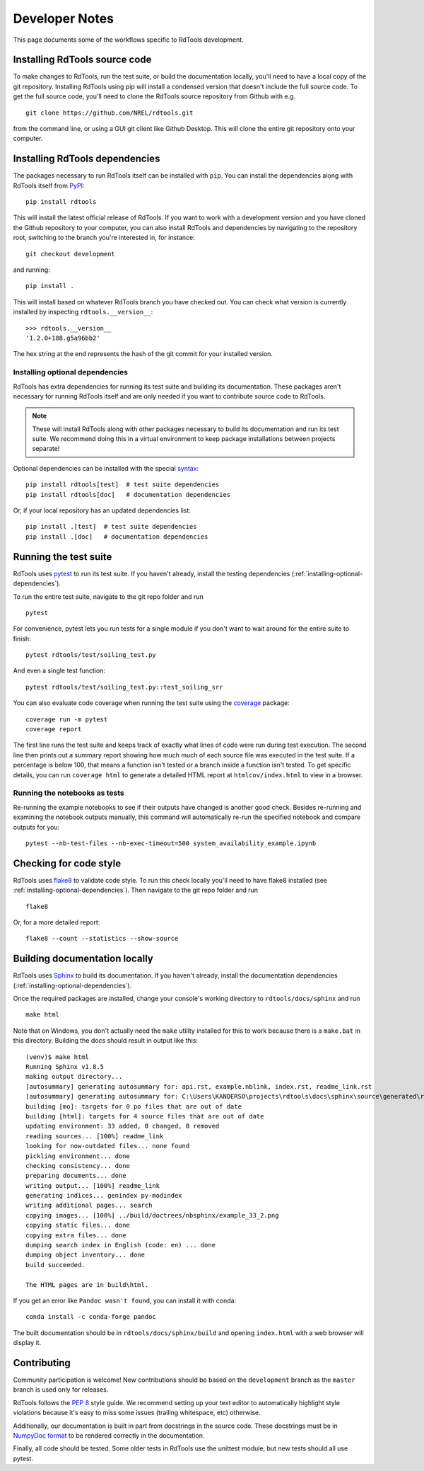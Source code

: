 .. _developer_notes:

Developer Notes
===============

This page documents some of the workflows specific to RdTools development.

Installing RdTools source code
------------------------------

To make changes to RdTools, run the test suite, or build the documentation
locally, you'll need to have a local copy of the git repository.
Installing RdTools using pip will install a condensed version that
doesn't include the full source code.  To get the full source code,
you'll need to clone the RdTools source repository from Github with e.g.

::

    git clone https://github.com/NREL/rdtools.git

from the command line, or using a GUI git client like Github Desktop.  This
will clone the entire git repository onto your computer.  

Installing RdTools dependencies
-------------------------------

The packages necessary to run RdTools itself can be installed with ``pip``.
You can install the dependencies along with RdTools itself from 
`PyPI <https://pypi.org/project/rdtools/>`_:

::

    pip install rdtools

This will install the latest official release of RdTools.  If you want to work
with a development version and you have cloned the Github repository to your
computer, you can also install RdTools and dependencies by navigating to the
repository root, switching to the branch you're interested in, for instance:

::

    git checkout development

and running:

::

    pip install .

This will install based on whatever RdTools branch you have checked out.  You
can check what version is currently installed by inspecting
``rdtools.__version__``:

::

    >>> rdtools.__version__
    '1.2.0+188.g5a96bb2'

The hex string at the end represents the hash of the git commit for your
installed version.

.. _installing-optional-dependencies:

Installing optional dependencies
~~~~~~~~~~~~~~~~~~~~~~~~~~~~~~~~

RdTools has extra dependencies for running its test suite and building its
documentation.  These packages aren't necessary for running RdTools itself and
are only needed if you want to contribute source code to RdTools.  

.. note::
    These will install RdTools along with other packages necessary to build its
    documentation and run its test suite.  We recommend doing this in a virtual
    environment to keep package installations between projects separate!

Optional dependencies can be installed with the special 
`syntax <https://setuptools.readthedocs.io/en/latest/setuptools.html#declaring-extras-optional-features-with-their-own-dependencies>`_:

::

    pip install rdtools[test]  # test suite dependencies
    pip install rdtools[doc]   # documentation dependencies

Or, if your local repository has an updated dependencies list:

::

    pip install .[test]  # test suite dependencies
    pip install .[doc]   # documentation dependencies


Running the test suite
----------------------

RdTools uses `pytest <https://docs.pytest.org/en/latest/>`_ to run its test
suite.  If you haven't already, install the testing dependencies
(:ref:`installing-optional-dependencies`).

To run the entire test suite, navigate to the git repo folder and run

::

    pytest

For convenience, pytest lets you run tests for a single module if you don't
want to wait around for the entire suite to finish:

::

    pytest rdtools/test/soiling_test.py

And even a single test function:

::

    pytest rdtools/test/soiling_test.py::test_soiling_srr

You can also evaluate code coverage when running the test suite using the 
`coverage <https://coverage.readthedocs.io>`_ package:

::

    coverage run -m pytest
    coverage report

The first line runs the test suite and keeps track of exactly what lines of
code were run during test execution.  The second line then prints out a
summary report showing how much much of each source file was
executed in the test suite.  If a percentage is below 100, that means a
function isn't tested or a branch inside a function isn't tested.  To get
specific details, you can run ``coverage html`` to generate a detailed HTML
report at ``htmlcov/index.html`` to view in a browser.  


Running the notebooks as tests
~~~~~~~~~~~~~~~~~~~~~~~~~~~~~~

Re-running the example notebooks to see if their outputs have changed is
another good check. Besides re-running and examining the notebook outputs
manually, this command will automatically re-run the specified notebook
and compare outputs for you:

::

    pytest --nb-test-files --nb-exec-timeout=500 system_availability_example.ipynb


Checking for code style
-----------------------

RdTools uses `flake8 <https://flake8.pycqa.org/en/latest/>`_ to validate
code style. To run this check locally you'll need to have flake8 installed
(see :ref:`installing-optional-dependencies`). Then navigate to the git repo
folder and run

::

    flake8

Or, for a more detailed report:

::

    flake8 --count --statistics --show-source


Building documentation locally
------------------------------

RdTools uses `Sphinx <https://www.sphinx-doc.org/>`_ to build its documentation.
If you haven't already, install the documentation dependencies
(:ref:`installing-optional-dependencies`).

Once the required packages are installed, change your console's working
directory to ``rdtools/docs/sphinx`` and run

::

    make html

Note that on Windows, you don't actually need the ``make`` utility installed for
this to work because there is a ``make.bat`` in this directory.  Building the
docs should result in output like this:

::

    (venv)$ make html
    Running Sphinx v1.8.5
    making output directory...
    [autosummary] generating autosummary for: api.rst, example.nblink, index.rst, readme_link.rst
    [autosummary] generating autosummary for: C:\Users\KANDERSO\projects\rdtools\docs\sphinx\source\generated\rdtools.aggregation.aggregation_insol.rst, C:\Users\KANDERSO\projects\rdtools\docs\sphinx\source\generated\rdtools.aggregation.rst, C:\Users\KANDERSO\projects\rdtools\docs\sphinx\source\generated\rdtools.clearsky_temperature.get_clearsky_tamb.rst, C:\Users\KANDERSO\projects\rdtools\docs\sphinx\source\generated\rdtools.clearsky_temperature.rst, C:\Users\KANDERSO\projects\rdtools\docs\sphinx\source\generated\rdtools.degradation.degradation_classical_decomposition.rst, C:\Users\KANDERSO\projects\rdtools\docs\sphinx\source\generated\rdtools.degradation.degradation_ols.rst, C:\Users\KANDERSO\projects\rdtools\docs\sphinx\source\generated\rdtools.degradation.degradation_year_on_year.rst, C:\Users\KANDERSO\projects\rdtools\docs\sphinx\source\generated\rdtools.degradation.rst, C:\Users\KANDERSO\projects\rdtools\docs\sphinx\source\generated\rdtools.filtering.clip_filter.rst, C:\Users\KANDERSO\projects\rdtools\docs\sphinx\source\generated\rdtools.filtering.csi_filter.rst, ..., C:\Users\KANDERSO\projects\rdtools\docs\sphinx\source\generated\rdtools.normalization.normalize_with_pvwatts.rst, C:\Users\KANDERSO\projects\rdtools\docs\sphinx\source\generated\rdtools.normalization.normalize_with_sapm.rst, C:\Users\KANDERSO\projects\rdtools\docs\sphinx\source\generated\rdtools.normalization.pvwatts_dc_power.rst, C:\Users\KANDERSO\projects\rdtools\docs\sphinx\source\generated\rdtools.normalization.rst, C:\Users\KANDERSO\projects\rdtools\docs\sphinx\source\generated\rdtools.normalization.sapm_dc_power.rst, C:\Users\KANDERSO\projects\rdtools\docs\sphinx\source\generated\rdtools.normalization.t_step_nanoseconds.rst, C:\Users\KANDERSO\projects\rdtools\docs\sphinx\source\generated\rdtools.normalization.trapz_aggregate.rst, C:\Users\KANDERSO\projects\rdtools\docs\sphinx\source\generated\rdtools.soiling.rst, C:\Users\KANDERSO\projects\rdtools\docs\sphinx\source\generated\rdtools.soiling.soiling_srr.rst, C:\Users\KANDERSO\projects\rdtools\docs\sphinx\source\generated\rdtools.soiling.srr_analysis.rst
    building [mo]: targets for 0 po files that are out of date
    building [html]: targets for 4 source files that are out of date
    updating environment: 33 added, 0 changed, 0 removed
    reading sources... [100%] readme_link
    looking for now-outdated files... none found
    pickling environment... done
    checking consistency... done
    preparing documents... done
    writing output... [100%] readme_link
    generating indices... genindex py-modindex
    writing additional pages... search
    copying images... [100%] ../build/doctrees/nbsphinx/example_33_2.png
    copying static files... done
    copying extra files... done
    dumping search index in English (code: en) ... done
    dumping object inventory... done
    build succeeded.
    
    The HTML pages are in build\html.

If you get an error like ``Pandoc wasn't found``, you can install it with conda:

::

    conda install -c conda-forge pandoc

The built documentation should be in ``rdtools/docs/sphinx/build`` and opening
``index.html`` with a web browser will display it.

Contributing
------------

Community participation is welcome!  New contributions should be based on the
``development`` branch as the ``master`` branch is used only for releases.  

RdTools follows the `PEP 8 <https://www.python.org/dev/peps/pep-0008/>`_ style guide.
We recommend setting up your text editor to automatically highlight style
violations because it's easy to miss some issues (trailing whitespace, etc) otherwise.

Additionally, our documentation is built in part from docstrings in the source
code.  These docstrings must be in `NumpyDoc format <https://numpydoc.readthedocs.io/en/latest/format.html>`_
to be rendered correctly in the documentation.  

Finally, all code should be tested.  Some older tests in RdTools use the unittest
module, but new tests should all use pytest. 